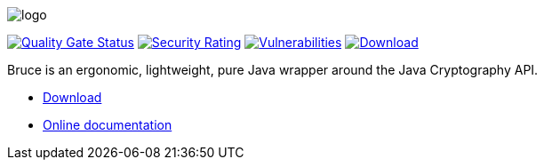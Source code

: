 = Bruce
:doctype: article
:!showtitle:
:icons: font
:toc: preamble
:toclevels: 4

image:src/test/resources/logo.png[logo]

image:https://sonarcloud.io/api/project_badges/measure?project=mcaserta_bruce&metric=alert_status["Quality Gate Status",link="https://sonarcloud.io/dashboard?id=mcaserta_bruce"]
image:https://sonarcloud.io/api/project_badges/measure?project=mcaserta_bruce&metric=security_rating["Security Rating",link="https://sonarcloud.io/dashboard?id=mcaserta_bruce"]
image:https://sonarcloud.io/api/project_badges/measure?project=mcaserta_bruce&metric=vulnerabilities["Vulnerabilities",link="https://sonarcloud.io/dashboard?id=mcaserta_bruce"]
image:https://jitpack.io/v/mcaserta/bruce.svg["Download",link="https://jitpack.io/#mcaserta/bruce"]


Bruce is an ergonomic, lightweight, pure Java wrapper around the Java Cryptography API.

- link:https://jitpack.io/#mcaserta/bruce[Download]
- link:https://bruce.mirkocaserta.com[Online documentation]
